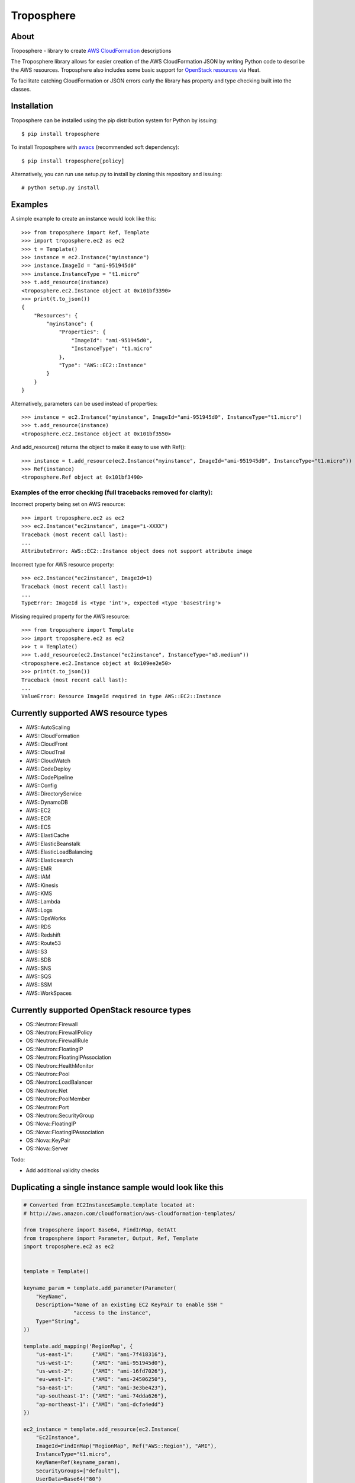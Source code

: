 ===========
Troposphere
===========

.. image:: https://pypip.in/version/troposphere/badge.svg?text=version&style=flat
    :target: https://pypi.python.org/pypi/troposphere

.. image:: https://travis-ci.org/cloudtools/troposphere.png?branch=master
    :target: https://travis-ci.org/cloudtools/troposphere


About
=====

Troposphere - library to create `AWS CloudFormation`_ descriptions

The Troposphere library allows for easier creation of the AWS CloudFormation
JSON by writing Python code to describe the AWS resources. Troposphere also
includes some basic support for `OpenStack resources`_ via Heat.

To facilitate catching CloudFormation or JSON errors early the library has
property and type checking built into the classes.

Installation
============

Troposphere can be installed using the pip distribution system for Python by
issuing::

    $ pip install troposphere

To install Troposphere with `awacs <https://github.com/cloudtools/awacs>`_
(recommended soft dependency)::

    $ pip install troposphere[policy]

Alternatively, you can run use setup.py to install by cloning this repository
and issuing::

    # python setup.py install

Examples
========

A simple example to create an instance would look like this::

    >>> from troposphere import Ref, Template
    >>> import troposphere.ec2 as ec2
    >>> t = Template()
    >>> instance = ec2.Instance("myinstance")
    >>> instance.ImageId = "ami-951945d0"
    >>> instance.InstanceType = "t1.micro"
    >>> t.add_resource(instance)
    <troposphere.ec2.Instance object at 0x101bf3390>
    >>> print(t.to_json())
    {
        "Resources": {
            "myinstance": {
                "Properties": {
                    "ImageId": "ami-951945d0",
                    "InstanceType": "t1.micro"
                },
                "Type": "AWS::EC2::Instance"
            }
        }
    }


Alternatively, parameters can be used instead of properties::

    >>> instance = ec2.Instance("myinstance", ImageId="ami-951945d0", InstanceType="t1.micro")
    >>> t.add_resource(instance)
    <troposphere.ec2.Instance object at 0x101bf3550>

And add_resource() returns the object to make it easy to use with Ref()::

    >>> instance = t.add_resource(ec2.Instance("myinstance", ImageId="ami-951945d0", InstanceType="t1.micro"))
    >>> Ref(instance)
    <troposphere.Ref object at 0x101bf3490>

---------------------------------------------------------------------
Examples of the error checking (full tracebacks removed for clarity):
---------------------------------------------------------------------

Incorrect property being set on AWS resource::

    >>> import troposphere.ec2 as ec2
    >>> ec2.Instance("ec2instance", image="i-XXXX")
    Traceback (most recent call last):
    ...
    AttributeError: AWS::EC2::Instance object does not support attribute image

Incorrect type for AWS resource property::

    >>> ec2.Instance("ec2instance", ImageId=1)
    Traceback (most recent call last):
    ...
    TypeError: ImageId is <type 'int'>, expected <type 'basestring'>

Missing required property for the AWS resource::

    >>> from troposphere import Template
    >>> import troposphere.ec2 as ec2
    >>> t = Template()
    >>> t.add_resource(ec2.Instance("ec2instance", InstanceType="m3.medium"))
    <troposphere.ec2.Instance object at 0x109ee2e50>
    >>> print(t.to_json())
    Traceback (most recent call last):
    ...
    ValueError: Resource ImageId required in type AWS::EC2::Instance

Currently supported AWS resource types
======================================

- AWS::AutoScaling
- AWS::CloudFormation
- AWS::CloudFront
- AWS::CloudTrail
- AWS::CloudWatch
- AWS::CodeDeploy
- AWS::CodePipeline
- AWS::Config
- AWS::DirectoryService
- AWS::DynamoDB
- AWS::EC2
- AWS::ECR
- AWS::ECS
- AWS::ElastiCache
- AWS::ElasticBeanstalk
- AWS::ElasticLoadBalancing
- AWS::Elasticsearch
- AWS::EMR
- AWS::IAM
- AWS::Kinesis
- AWS::KMS
- AWS::Lambda
- AWS::Logs
- AWS::OpsWorks
- AWS::RDS
- AWS::Redshift
- AWS::Route53
- AWS::S3
- AWS::SDB
- AWS::SNS
- AWS::SQS
- AWS::SSM
- AWS::WorkSpaces

Currently supported OpenStack resource types
============================================

- OS::Neutron::Firewall
- OS::Neutron::FirewallPolicy
- OS::Neutron::FirewallRule
- OS::Neutron::FloatingIP
- OS::Neutron::FloatingIPAssociation
- OS::Neutron::HealthMonitor
- OS::Neutron::Pool
- OS::Neutron::LoadBalancer
- OS::Neutron::Net
- OS::Neutron::PoolMember
- OS::Neutron::Port
- OS::Neutron::SecurityGroup
- OS::Nova::FloatingIP
- OS::Nova::FloatingIPAssociation
- OS::Nova::KeyPair
- OS::Nova::Server

Todo:

- Add additional validity checks

Duplicating a single instance sample would look like this
=========================================================

.. code::

    # Converted from EC2InstanceSample.template located at:
    # http://aws.amazon.com/cloudformation/aws-cloudformation-templates/

    from troposphere import Base64, FindInMap, GetAtt
    from troposphere import Parameter, Output, Ref, Template
    import troposphere.ec2 as ec2


    template = Template()

    keyname_param = template.add_parameter(Parameter(
        "KeyName",
        Description="Name of an existing EC2 KeyPair to enable SSH "
                    "access to the instance",
        Type="String",
    ))

    template.add_mapping('RegionMap', {
        "us-east-1":      {"AMI": "ami-7f418316"},
        "us-west-1":      {"AMI": "ami-951945d0"},
        "us-west-2":      {"AMI": "ami-16fd7026"},
        "eu-west-1":      {"AMI": "ami-24506250"},
        "sa-east-1":      {"AMI": "ami-3e3be423"},
        "ap-southeast-1": {"AMI": "ami-74dda626"},
        "ap-northeast-1": {"AMI": "ami-dcfa4edd"}
    })

    ec2_instance = template.add_resource(ec2.Instance(
        "Ec2Instance",
        ImageId=FindInMap("RegionMap", Ref("AWS::Region"), "AMI"),
        InstanceType="t1.micro",
        KeyName=Ref(keyname_param),
        SecurityGroups=["default"],
        UserData=Base64("80")
    ))

    template.add_output([
        Output(
            "InstanceId",
            Description="InstanceId of the newly created EC2 instance",
            Value=Ref(ec2_instance),
        ),
        Output(
            "AZ",
            Description="Availability Zone of the newly created EC2 instance",
            Value=GetAtt(ec2_instance, "AvailabilityZone"),
        ),
        Output(
            "PublicIP",
            Description="Public IP address of the newly created EC2 instance",
            Value=GetAtt(ec2_instance, "PublicIp"),
        ),
        Output(
            "PrivateIP",
            Description="Private IP address of the newly created EC2 instance",
            Value=GetAtt(ec2_instance, "PrivateIp"),
        ),
        Output(
            "PublicDNS",
            Description="Public DNSName of the newly created EC2 instance",
            Value=GetAtt(ec2_instance, "PublicDnsName"),
        ),
        Output(
            "PrivateDNS",
            Description="Private DNSName of the newly created EC2 instance",
            Value=GetAtt(ec2_instance, "PrivateDnsName"),
        ),
    ])

    print(template.to_json())

New DynamoDB module
===================

The original DynamoDB module did not use a consistent interface with the rest
of Troposphere, and so is being phased out. In order to prepare for this,
you'll need to make a few changes to DynamoDB resources. The biggest change
is that many of the DynamoDB properties are now treated like regular properties
in Troposphere rather than as helper functions. For a full example of the
changes, you can check out this diff between the DynamoDB_Table example using
the old and the new modules::

  # diff examples/DynamoDB_Table.py examples/DynamoDB2_Table.py
  5,7c5,7
  < from troposphere.dynamodb import (Key, AttributeDefinition,
  <                                   ProvisionedThroughput)
  < from troposphere.dynamodb import Table
  ---
  > from troposphere.dynamodb2 import (KeySchema, AttributeDefinition,
  >                                    ProvisionedThroughput)
  > from troposphere.dynamodb2 import Table
  58c58,61
  <         AttributeDefinition(Ref(hashkeyname), Ref(hashkeytype)),
  ---
  >         AttributeDefinition(
  >             AttributeName=Ref(hashkeyname),
  >             AttributeType=Ref(hashkeytype)
  >         ),
  61c64,67
  <         Key(Ref(hashkeyname), "HASH")
  ---
  >         KeySchema(
  >             AttributeName=Ref(hashkeyname),
  >             KeyType="HASH"
  >         )
  64,65c70,71
  <         Ref(readunits),
  <         Ref(writeunits)
  ---
  >         ReadCapacityUnits=Ref(readunits),
  >         WriteCapacityUnits=Ref(writeunits)

Community
=========

We have a Google Group, cloudtools-dev_, where you can ask questions and
engage with the Troposphere community. Issues and pull requests are always
welcome!

Licensing
=========

Troposphere is licensed under the `BSD 2-Clause license`_.
See `LICENSE`_ for the Troposphere full license text.


.. _`AWS CloudFormation`: http://aws.amazon.com/cloudformation
.. _`OpenStack resources`: http://docs.openstack.org/developer/heat/template_guide/openstack.html
.. _cloudtools-dev: https://groups.google.com/forum/#!forum/cloudtools-dev
.. _`LICENSE`: https://github.com/cloudtools/troposphere/blob/master/LICENSE
.. _`BSD 2-Clause license`: http://opensource.org/licenses/BSD-2-Clause
